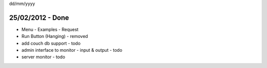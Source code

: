 dd/mm/yyyy

25/02/2012 - Done
=================
- Menu
  - Examples
  - Request
  
- Run Button (Hanging) - removed 

- add couch db support - todo
- admin interface to monitor - input & output - todo
- server monitor - todo
